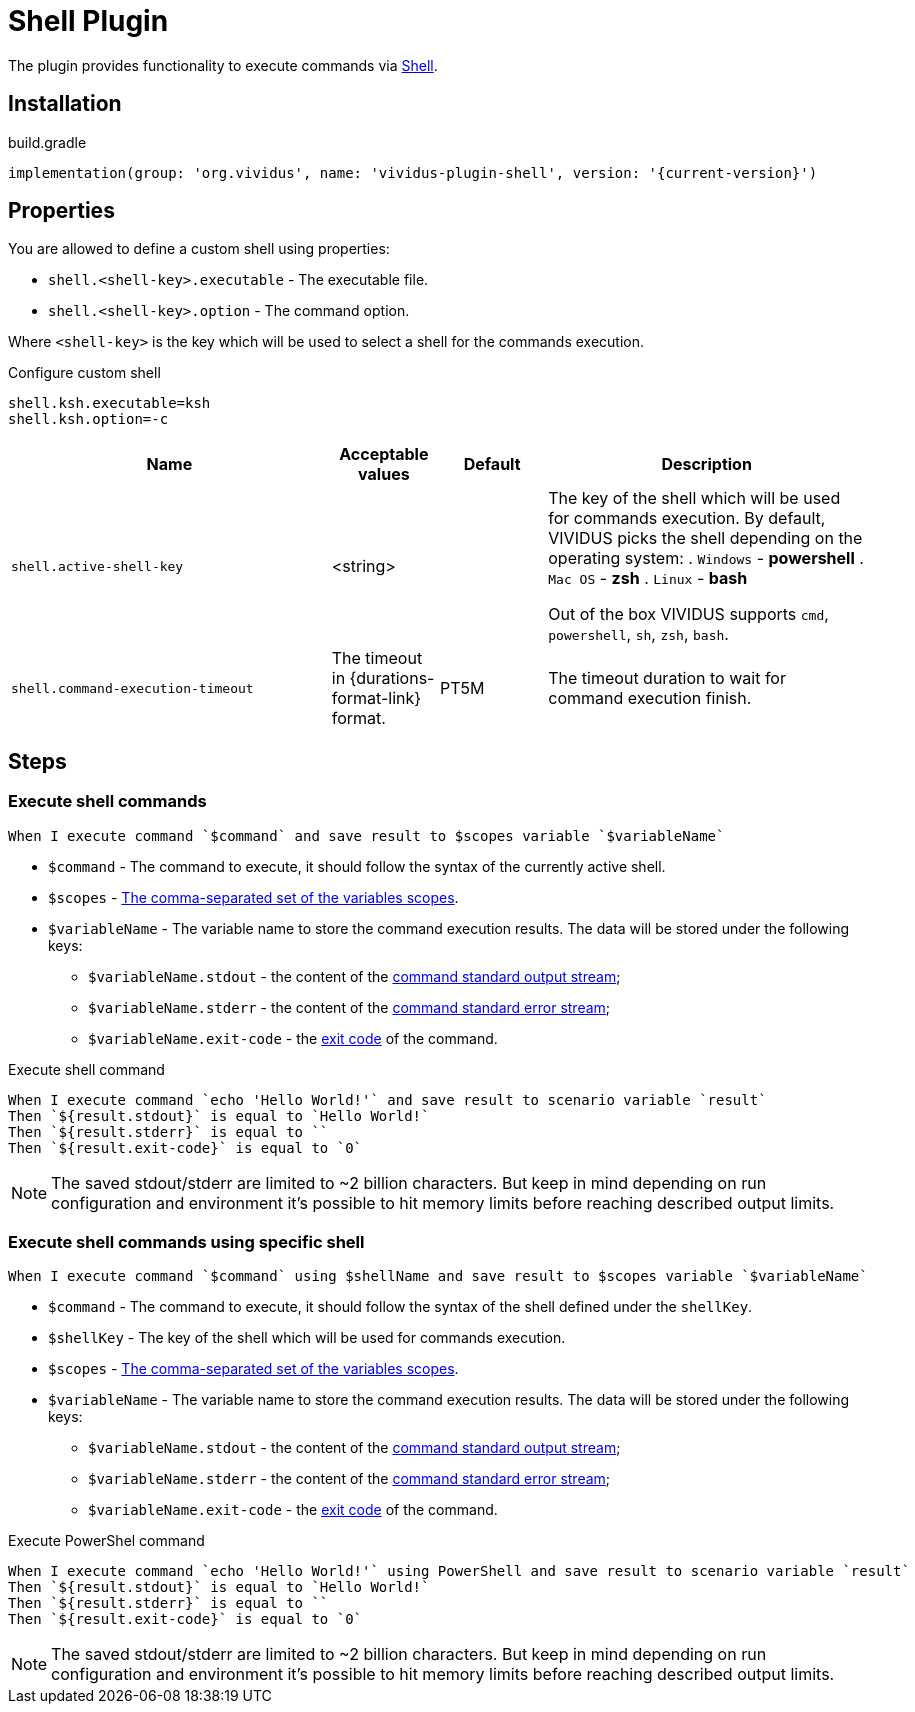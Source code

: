 = Shell Plugin

The plugin provides functionality to execute commands via https://en.wikipedia.org/wiki/Shell_(computing)[Shell].

== Installation

.build.gradle
[source,gradle,subs="attributes+"]
----
implementation(group: 'org.vividus', name: 'vividus-plugin-shell', version: '{current-version}')
----

== Properties

You are allowed to define a custom shell using properties:

* `shell.<shell-key>.executable` - The executable file.
* `shell.<shell-key>.option` - The command option.

Where `<shell-key>` is the key which will be used to select a shell for the commands execution.

.Configure custom shell
[source,properties]
----
shell.ksh.executable=ksh
shell.ksh.option=-c
----

[cols="3,1,1,3", options="header"]
|===
|Name
|Acceptable values
|Default
|Description

|`shell.active-shell-key`
|<string>
|
a|The key of the shell which will be used for commands execution. By default, VIVIDUS picks the shell depending on the operating system:
. `Windows` - *powershell*
. `Mac OS` - *zsh*
. `Linux` - *bash*

Out of the box VIVIDUS supports `cmd`, `powershell`, `sh`, `zsh`, `bash`.

|`shell.command-execution-timeout`
|The timeout in {durations-format-link} format.
|PT5M
|The timeout duration to wait for command execution finish.

|===


== Steps

=== Execute shell commands

[source,gherkin]
----
When I execute command `$command` and save result to $scopes variable `$variableName`
----

* `$command` - The command to execute, it should follow the syntax of the currently active shell.
* `$scopes` - xref:commons:variables.adoc#_scopes[The comma-separated set of the variables scopes].
* `$variableName` - The variable name to store the command execution results. The data will be stored under the following keys:
+
  - `$variableName.stdout` - the content of the https://en.wikipedia.org/wiki/Standard_streams#Standard_output_(stdout)[command standard output stream];
  - `$variableName.stderr` - the content of the https://en.wikipedia.org/wiki/Standard_streams#Standard_error_(stderr)[command standard error stream];
  - `$variableName.exit-code` - the https://en.wikipedia.org/wiki/Exit_status[exit code] of the command.

.Execute shell command
[source,gherkin]
----
When I execute command `echo 'Hello World!'` and save result to scenario variable `result`
Then `${result.stdout}` is equal to `Hello World!`
Then `${result.stderr}` is equal to ``
Then `${result.exit-code}` is equal to `0`
----

NOTE: The saved stdout/stderr are limited to ~2 billion characters. But keep in mind depending on run configuration and environment it's possible to hit memory limits before reaching described output limits.

=== Execute shell commands using specific shell

[source,gherkin]
----
When I execute command `$command` using $shellName and save result to $scopes variable `$variableName`
----

* `$command` - The command to execute, it should follow the syntax of the shell defined under the `shellKey`.
* `$shellKey` - The key of the shell which will be used for commands execution.
* `$scopes` - xref:commons:variables.adoc#_scopes[The comma-separated set of the variables scopes].
* `$variableName` - The variable name to store the command execution results. The data will be stored under the following keys:
+
  - `$variableName.stdout` - the content of the https://en.wikipedia.org/wiki/Standard_streams#Standard_output_(stdout)[command standard output stream];
  - `$variableName.stderr` - the content of the https://en.wikipedia.org/wiki/Standard_streams#Standard_error_(stderr)[command standard error stream];
  - `$variableName.exit-code` - the https://en.wikipedia.org/wiki/Exit_status[exit code] of the command.

.Execute PowerShel command
[source,gherkin]
----
When I execute command `echo 'Hello World!'` using PowerShell and save result to scenario variable `result`
Then `${result.stdout}` is equal to `Hello World!`
Then `${result.stderr}` is equal to ``
Then `${result.exit-code}` is equal to `0`
----

NOTE: The saved stdout/stderr are limited to ~2 billion characters. But keep in mind depending on run configuration and environment it's possible to hit memory limits before reaching described output limits.
